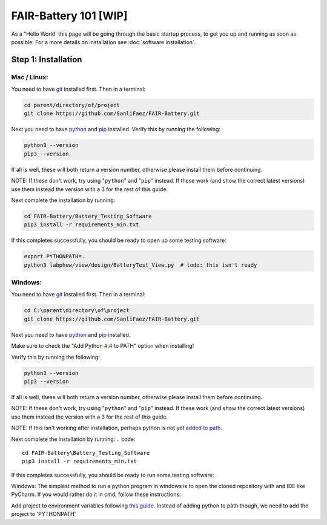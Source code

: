 ****************
FAIR-Battery 101 [WIP]
****************

As a "Hello World' this page will be going through the basic startup process, to get you up and running as
soon as possible. For a more details on installation see :doc:`software installation`.

Step 1: Installation
--------------------

Mac / Linux:
^^^^^^^^^^^^
You need to have `git <https://github.com/git-guides/install-git#:~:text=To%20install%20Git%2C%20run%20the,installation%20by%20typing%3A%20git%20version%20.>`_ installed first. Then in a terminal:

.. code::

    cd parent/directory/of/project
    git clone https://github.com/SanliFaez/FAIR-Battery.git

Next you need to have `python <https://pypi.org/project/pip/>`_ and `pip <https://pypi.org/project/pip/>`_ installed.
Verify this by running the following:

.. code::

    python3 --version
    pip3 --version

If all is well, these will both return a version number, otherwise please install them before continuing.

NOTE: If these don't work, try using "``python``" and "``pip``" instead. If these work (and show the correct latest
versions) use them instead the version with a 3 for the rest of this guide.

Next complete the installation by running:

.. code::

    cd FAIR-Battery/Battery_Testing_Software
    pip3 install -r requirements_min.txt

If this completes successfully, you should be ready to open up some testing software:

.. code::

    export PYTHONPATH=.
    python3 labphew/view/design/BatteryTest_View.py  # todo: this isn't ready


Windows:
^^^^^^^^
You need to have `git <https://github.com/git-guides/install-git#:~:text=To%20install%20Git%2C%20run%20the,installation%20by%20typing%3A%20git%20version%20.>`_ installed first. Then in a terminal:

.. code::

    cd C:\parent\directory\of\project
    git clone https://github.com/SanliFaez/FAIR-Battery.git

Next you need to have `python <https://pypi.org/project/pip/>`_ and `pip <https://pypi.org/project/pip/>`_ installed.

Make sure to check the "Add Python #.# to PATH" option when installing!

Verify this by running the following:

.. code::

    python3 --version
    pip3 --version

If all is well, these will both return a version number, otherwise please install them before continuing.

NOTE: If these don't work, try using "``python``" and "``pip``" instead. If these work (and show the correct latest
versions) use them instead the version with a 3 for the rest of this guide.

NOTE: If this isn't working after installation, perhaps python is not yet `added to path <https://www.c-sharpcorner.com/article/add-a-directory-to-path-environment-variable-in-windows-10/>`_.

Next complete the installation by running:
.. code::

    cd FAIR-Battery\Battery_Testing_Software
    pip3 install -r requirements_min.txt

If this completes successfully, you should be ready to run some testing software:

Windows:
The simplest method to run a python program in windows is to open the cloned repository with and IDE like PyCharm.
If you would rather do it in cmd, follow these instructions:

Add project to environment variables following `this guide <https://www.c-sharpcorner.com/article/add-a-directory-to-path-environment-variable-in-windows-10/>`_.
Instead of adding python to path though, we need to add the project to 'PYTHONPATH'



.. code::
    setx /m path "%pythonpath%;C:\parent\directory\of\project"
    python3 labphew/view/design/BatteryTest_View.py  # todo: this isn't ready